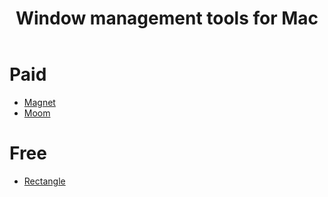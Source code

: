 #+title: Window management tools for Mac
#+roam_tags: macOS

* Paid
  - [[https://magnet.crowdcafe.com/index.html][Magnet]]
  - [[https://manytricks.com/moom/][Moom]]

* Free
  - [[https://github.com/rxhanson/Rectangle][Rectangle]]
